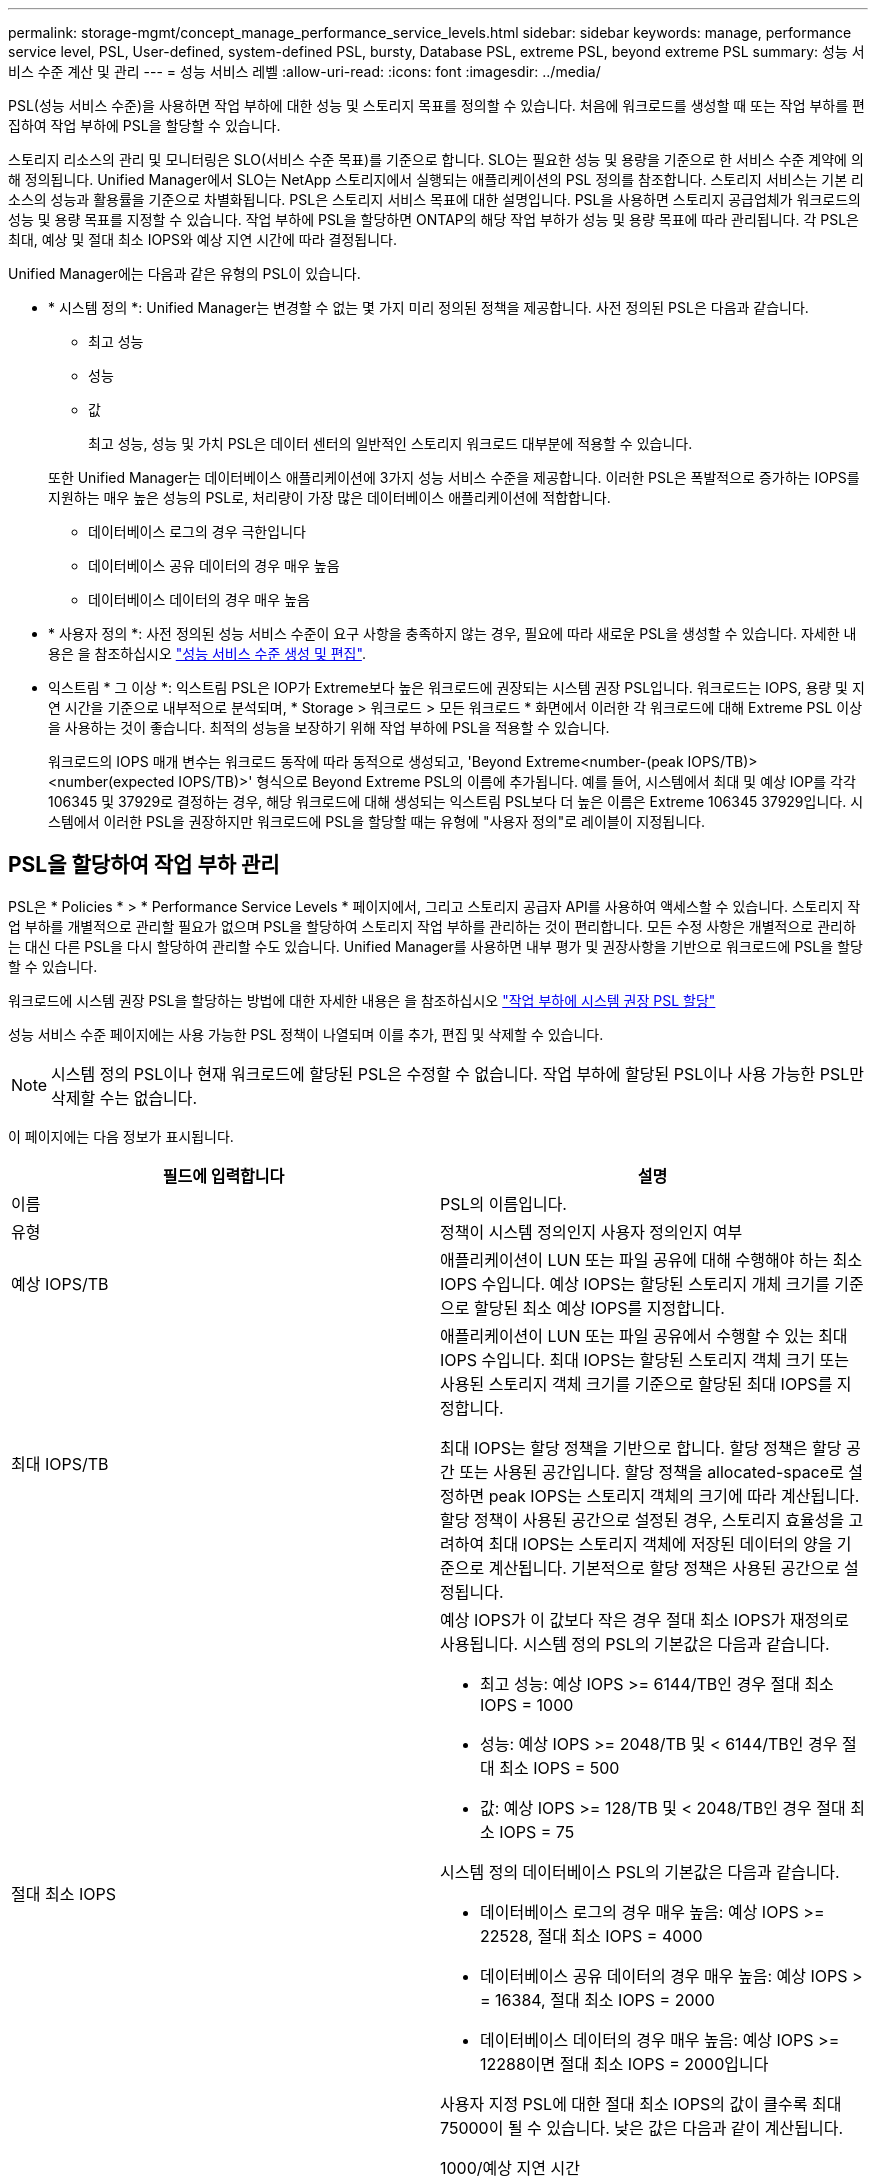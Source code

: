 ---
permalink: storage-mgmt/concept_manage_performance_service_levels.html 
sidebar: sidebar 
keywords: manage, performance service level, PSL, User-defined, system-defined PSL, bursty, Database PSL, extreme PSL, beyond extreme PSL 
summary: 성능 서비스 수준 계산 및 관리 
---
= 성능 서비스 레벨
:allow-uri-read: 
:icons: font
:imagesdir: ../media/


[role="lead"]
PSL(성능 서비스 수준)을 사용하면 작업 부하에 대한 성능 및 스토리지 목표를 정의할 수 있습니다. 처음에 워크로드를 생성할 때 또는 작업 부하를 편집하여 작업 부하에 PSL을 할당할 수 있습니다.

스토리지 리소스의 관리 및 모니터링은 SLO(서비스 수준 목표)를 기준으로 합니다. SLO는 필요한 성능 및 용량을 기준으로 한 서비스 수준 계약에 의해 정의됩니다. Unified Manager에서 SLO는 NetApp 스토리지에서 실행되는 애플리케이션의 PSL 정의를 참조합니다. 스토리지 서비스는 기본 리소스의 성능과 활용률을 기준으로 차별화됩니다. PSL은 스토리지 서비스 목표에 대한 설명입니다. PSL을 사용하면 스토리지 공급업체가 워크로드의 성능 및 용량 목표를 지정할 수 있습니다. 작업 부하에 PSL을 할당하면 ONTAP의 해당 작업 부하가 성능 및 용량 목표에 따라 관리됩니다. 각 PSL은 최대, 예상 및 절대 최소 IOPS와 예상 지연 시간에 따라 결정됩니다.

Unified Manager에는 다음과 같은 유형의 PSL이 있습니다.

* * 시스템 정의 *: Unified Manager는 변경할 수 없는 몇 가지 미리 정의된 정책을 제공합니다. 사전 정의된 PSL은 다음과 같습니다.
+
** 최고 성능
** 성능
** 값
+
최고 성능, 성능 및 가치 PSL은 데이터 센터의 일반적인 스토리지 워크로드 대부분에 적용할 수 있습니다.

+
또한 Unified Manager는 데이터베이스 애플리케이션에 3가지 성능 서비스 수준을 제공합니다. 이러한 PSL은 폭발적으로 증가하는 IOPS를 지원하는 매우 높은 성능의 PSL로, 처리량이 가장 많은 데이터베이스 애플리케이션에 적합합니다.

** 데이터베이스 로그의 경우 극한입니다
** 데이터베이스 공유 데이터의 경우 매우 높음
** 데이터베이스 데이터의 경우 매우 높음


* * 사용자 정의 *: 사전 정의된 성능 서비스 수준이 요구 사항을 충족하지 않는 경우, 필요에 따라 새로운 PSL을 생성할 수 있습니다. 자세한 내용은 을 참조하십시오 link:../storage-mgmt/task_create_and_edit_psls.html["성능 서비스 수준 생성 및 편집"].
* 익스트림 * 그 이상 *: 익스트림 PSL은 IOP가 Extreme보다 높은 워크로드에 권장되는 시스템 권장 PSL입니다. 워크로드는 IOPS, 용량 및 지연 시간을 기준으로 내부적으로 분석되며, * Storage > 워크로드 > 모든 워크로드 * 화면에서 이러한 각 워크로드에 대해 Extreme PSL 이상을 사용하는 것이 좋습니다. 최적의 성능을 보장하기 위해 작업 부하에 PSL을 적용할 수 있습니다.
+
워크로드의 IOPS 매개 변수는 워크로드 동작에 따라 동적으로 생성되고, 'Beyond Extreme<number-(peak IOPS/TB)><number(expected IOPS/TB)>' 형식으로 Beyond Extreme PSL의 이름에 추가됩니다. 예를 들어, 시스템에서 최대 및 예상 IOP를 각각 106345 및 37929로 결정하는 경우, 해당 워크로드에 대해 생성되는 익스트림 PSL보다 더 높은 이름은 Extreme 106345 37929입니다. 시스템에서 이러한 PSL을 권장하지만 워크로드에 PSL을 할당할 때는 유형에 "사용자 정의"로 레이블이 지정됩니다.





== PSL을 할당하여 작업 부하 관리

PSL은 * Policies * > * Performance Service Levels * 페이지에서, 그리고 스토리지 공급자 API를 사용하여 액세스할 수 있습니다. 스토리지 작업 부하를 개별적으로 관리할 필요가 없으며 PSL을 할당하여 스토리지 작업 부하를 관리하는 것이 편리합니다. 모든 수정 사항은 개별적으로 관리하는 대신 다른 PSL을 다시 할당하여 관리할 수도 있습니다. Unified Manager를 사용하면 내부 평가 및 권장사항을 기반으로 워크로드에 PSL을 할당할 수 있습니다.

워크로드에 시스템 권장 PSL을 할당하는 방법에 대한 자세한 내용은 을 참조하십시오 link:..//storage-mgmt/concept_assign_policies_on_workloads.html#assigning-system-recommended-psls-to-workloads["작업 부하에 시스템 권장 PSL 할당"]

성능 서비스 수준 페이지에는 사용 가능한 PSL 정책이 나열되며 이를 추가, 편집 및 삭제할 수 있습니다.


NOTE: 시스템 정의 PSL이나 현재 워크로드에 할당된 PSL은 수정할 수 없습니다. 작업 부하에 할당된 PSL이나 사용 가능한 PSL만 삭제할 수는 없습니다.

이 페이지에는 다음 정보가 표시됩니다.

|===
| 필드에 입력합니다 | 설명 


 a| 
이름
 a| 
PSL의 이름입니다.



 a| 
유형
 a| 
정책이 시스템 정의인지 사용자 정의인지 여부



 a| 
예상 IOPS/TB
 a| 
애플리케이션이 LUN 또는 파일 공유에 대해 수행해야 하는 최소 IOPS 수입니다. 예상 IOPS는 할당된 스토리지 개체 크기를 기준으로 할당된 최소 예상 IOPS를 지정합니다.



 a| 
최대 IOPS/TB
 a| 
애플리케이션이 LUN 또는 파일 공유에서 수행할 수 있는 최대 IOPS 수입니다. 최대 IOPS는 할당된 스토리지 객체 크기 또는 사용된 스토리지 객체 크기를 기준으로 할당된 최대 IOPS를 지정합니다.

최대 IOPS는 할당 정책을 기반으로 합니다. 할당 정책은 할당 공간 또는 사용된 공간입니다. 할당 정책을 allocated-space로 설정하면 peak IOPS는 스토리지 객체의 크기에 따라 계산됩니다. 할당 정책이 사용된 공간으로 설정된 경우, 스토리지 효율성을 고려하여 최대 IOPS는 스토리지 객체에 저장된 데이터의 양을 기준으로 계산됩니다. 기본적으로 할당 정책은 사용된 공간으로 설정됩니다.



 a| 
절대 최소 IOPS
 a| 
예상 IOPS가 이 값보다 작은 경우 절대 최소 IOPS가 재정의로 사용됩니다. 시스템 정의 PSL의 기본값은 다음과 같습니다.

* 최고 성능: 예상 IOPS >= 6144/TB인 경우 절대 최소 IOPS = 1000
* 성능: 예상 IOPS >= 2048/TB 및 < 6144/TB인 경우 절대 최소 IOPS = 500
* 값: 예상 IOPS >= 128/TB 및 < 2048/TB인 경우 절대 최소 IOPS = 75


시스템 정의 데이터베이스 PSL의 기본값은 다음과 같습니다.

* 데이터베이스 로그의 경우 매우 높음: 예상 IOPS >= 22528, 절대 최소 IOPS = 4000
* 데이터베이스 공유 데이터의 경우 매우 높음: 예상 IOPS > = 16384, 절대 최소 IOPS = 2000
* 데이터베이스 데이터의 경우 매우 높음: 예상 IOPS >= 12288이면 절대 최소 IOPS = 2000입니다


사용자 지정 PSL에 대한 절대 최소 IOPS의 값이 클수록 최대 75000이 될 수 있습니다. 낮은 값은 다음과 같이 계산됩니다.

1000/예상 지연 시간



 a| 
예상되는 지연 시간
 a| 
스토리지 IOPS에 대한 예상 지연 시간(밀리초/밀리초/작업).



 a| 
용량
 a| 
클러스터에서 사용 가능한 총 용량 및 사용된 용량입니다.



 a| 
워크로드
 a| 
PSL에 할당된 스토리지 워크로드 수입니다.

|===
ONTAP 클러스터에서 피크 IOPS와 예상 IOPS가 일관된 차별화된 성능을 달성하는 데 어떤 도움이 되는지 알아보려면 다음 KB 문서를 참조하십시오.https://kb.netapp.com/Advice_and_Troubleshooting/Data_Infrastructure_Management/Active_IQ_Unified_Manager/What_is_Performance_Budgeting%3F["성능 예산이란 무엇입니까?"]



=== 작업 부하에 대해 생성된 이벤트가 PSL에서 정의한 임계값을 초과합니다

워크로드가 이전 시간 중 예상 지연 시간 값을 30%까지 초과할 경우 Unified Manager에서 다음 이벤트 중 하나를 생성하여 잠재적 성능 문제를 알립니다.

* 워크로드 볼륨 지연 임계값 성능 서비스 수준 정책에 정의된 대로 위반됩니다
* 워크로드 LUN 지연 임계값 성능 서비스 수준 정책에 정의된 위반


워크로드를 분석하여 지연 시간 값이 더 큰 원인이 될 수 있는 것이 무엇인지 확인할 수 있습니다.

자세한 내용은 다음 링크를 참조하십시오.

* link:../events/reference_volume_events.html#impact-area-performance["볼륨 이벤트"]
* link:../performance-checker/concept_what_happens_when_performance_threshold_policy_is_breached.html["성능 임계값 정책이 위반될 경우 발생하는 현상"]
* link:..//performance-checker/concept_how_unified_manager_uses_workload_response_time.html["Unified Manager에서 워크로드 지연 시간을 사용하여 성능 문제를 식별하는 방법"]
* link:../performance-checker/concept_what_performance_events_are.html["어떤 성능 이벤트가 있는지 확인합니다"]




=== 시스템 정의 PSL

다음 표에는 시스템 정의 PSL에 대한 정보가 나와 있습니다.

|===
| 성능 서비스 수준 | 설명 및 사용 사례 | 예상 지연 시간(ms/op) | 최대 IOPS | 예상 IOPS | 절대 최소 IOPS 


 a| 
최고 성능
 a| 
매우 짧은 지연 시간으로 매우 높은 처리량을 제공합니다

지연 시간에 민감한 애플리케이션에 적합합니다
 a| 
1
 a| 
12288
 a| 
6144
 a| 
1000입니다



 a| 
성능
 a| 
짧은 지연 시간으로 높은 처리량을 제공합니다

데이터베이스 및 가상화 애플리케이션에 적합합니다
 a| 
2
 a| 
4096
 a| 
2048
 a| 
500입니다



 a| 
값
 a| 
높은 스토리지 용량과 적절한 지연 시간을 제공합니다

이메일, 웹 콘텐츠, 파일 공유, 백업 타겟 등의 대용량 애플리케이션에 적합합니다
 a| 
17
 a| 
512
 a| 
128
 a| 
75를



 a| 
데이터베이스 로그의 경우 극한입니다
 a| 
가장 짧은 지연 시간으로 최대 처리량을 제공합니다.

데이터베이스 로그를 지원하는 데이터베이스 애플리케이션에 적합합니다. 이 PSL은 데이터베이스 로그가 폭발적으로 증가하고 로깅이 지속적으로 요구되기 때문에 가장 높은 처리량을 제공합니다.
 a| 
1
 a| 
45056
 a| 
22528
 a| 
4,000



 a| 
데이터베이스 공유 데이터의 경우 매우 높음
 a| 
가장 짧은 지연 시간으로 매우 높은 처리량을 제공합니다.

공통 데이터 저장소에 저장되지만 데이터베이스 간에 공유되는 데이터베이스 애플리케이션 데이터에 적합합니다.
 a| 
1
 a| 
32768
 a| 
16384)를 참조하십시오
 a| 
2000년



 a| 
데이터베이스 데이터의 경우 매우 높음
 a| 
가장 짧은 지연 시간으로 높은 처리량을 제공합니다.

데이터베이스 테이블 정보 및 메타데이터와 같은 데이터베이스 애플리케이션 데이터에 적합합니다.
 a| 
1
 a| 
24576)을 참조하십시오
 a| 
12288
 a| 
2000년

|===
